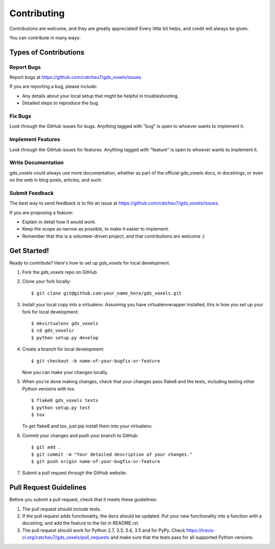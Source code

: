 ============
Contributing
============

Contributions are welcome, and they are greatly appreciated! Every
little bit helps, and credit will always be given.

You can contribute in many ways:

Types of Contributions
----------------------

Report Bugs
~~~~~~~~~~~

Report bugs at https://github.com/catcheu7/gds_voxels/issues.

If you are reporting a bug, please include:

* Any details about your local setup that might be helpful in troubleshooting.
* Detailed steps to reproduce the bug.

Fix Bugs
~~~~~~~~

Look through the GitHub issues for bugs. Anything tagged with "bug"
is open to whoever wants to implement it.

Implement Features
~~~~~~~~~~~~~~~~~~

Look through the GitHub issues for features. Anything tagged with "feature"
is open to whoever wants to implement it.

Write Documentation
~~~~~~~~~~~~~~~~~~~

gds_voxels could always use more documentation, whether
as part of the official gds_voxels docs, in docstrings,
or even on the web in blog posts, articles, and such.

Submit Feedback
~~~~~~~~~~~~~~~

The best way to send feedback is to file an issue at https://github.com/catcheu7/gds_voxels/issues.

If you are proposing a feature:

* Explain in detail how it would work.
* Keep the scope as narrow as possible, to make it easier to implement.
* Remember that this is a volunteer-driven project, and that contributions
  are welcome :)

Get Started!
------------

Ready to contribute? Here's how to set up `gds_voxels` for local development.

1. Fork the `gds_voxels` repo on GitHub.
2. Clone your fork locally::

    $ git clone git@github.com:your_name_here/gds_voxels.git

3. Install your local copy into a virtualenv. Assuming you have virtualenvwrapper installed, this is how you set up your fork for local development::

    $ mkvirtualenv gds_voxels
    $ cd gds_voxels/
    $ python setup.py develop

4. Create a branch for local development::

    $ git checkout -b name-of-your-bugfix-or-feature

   Now you can make your changes locally.

5. When you're done making changes, check that your changes pass flake8 and the tests, including testing other Python versions with tox::

    $ flake8 gds_voxels tests
    $ python setup.py test
    $ tox

   To get flake8 and tox, just pip install them into your virtualenv.

6. Commit your changes and push your branch to GitHub::

    $ git add .
    $ git commit -m "Your detailed description of your changes."
    $ git push origin name-of-your-bugfix-or-feature

7. Submit a pull request through the GitHub website.

Pull Request Guidelines
-----------------------

Before you submit a pull request, check that it meets these guidelines:

1. The pull request should include tests.
2. If the pull request adds functionality, the docs should be updated. Put
   your new functionality into a function with a docstring, and add the
   feature to the list in README.rst.
3. The pull request should work for Python 2.7, 3.3, 3.4, 3.5 and for PyPy. Check
   https://travis-ci.org/catcheu7/gds_voxels/pull_requests
   and make sure that the tests pass for all supported Python versions.
